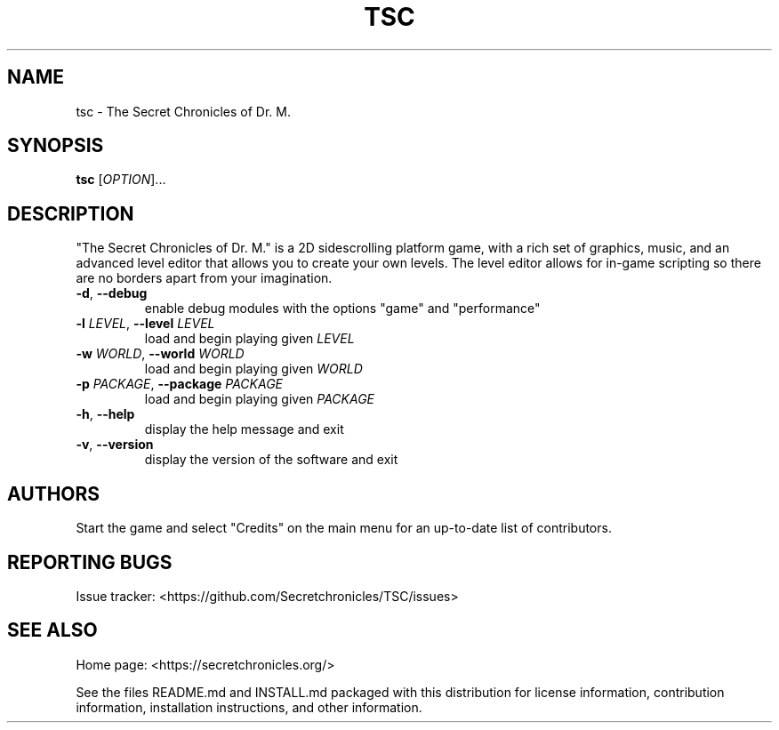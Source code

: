 .TH TSC "6" "January 2015" "The Secret Chronicles of Dr. M." "Games"
.SH NAME
tsc \- The Secret Chronicles of Dr. M.
.SH SYNOPSIS
.B tsc
[\fIOPTION\fR]...
.SH DESCRIPTION
.PP
"The Secret Chronicles of Dr. M." is a 2D sidescrolling platform game, with a
rich set of graphics, music, and an advanced level editor that allows you to
create your own levels. The level editor allows for in-game scripting so there
are no borders apart from your imagination.
.TP
\fB\-d\fR, \fB\-\-debug\fR
enable debug modules with the options "game" and "performance"
.TP
\fB\-l\fR \fILEVEL\fR, \fB\-\-level\fR \fILEVEL\fR
load and begin playing given \fILEVEL\fR
.TP
\fB\-w\fR \fIWORLD\fR, \fB\-\-world\fR \fIWORLD\fR
load and begin playing given \fIWORLD\fR
.TP
\fB\-p\fR \fIPACKAGE\fR, \fB\-\-package\fR \fIPACKAGE\fR
load and begin playing given \fIPACKAGE\fR
.TP
\fB\-h\fR, \fB\-\-help\fR
display the help message and exit
.TP
\fB\-v\fR, \fB\-\-version\fR
display the version of the software and exit
.SH AUTHORS
.PP
Start the game and select "Credits" on the main menu for an up-to-date list of
contributors.
.SH "REPORTING BUGS"
.PP
Issue tracker: <https://github.com/Secretchronicles/TSC/issues>
.SH "SEE ALSO"
.PP
Home page: <https://secretchronicles.org/>
.PP
See the files README.md and INSTALL.md packaged with this distribution for
license information, contribution information, installation instructions, and
other information.
